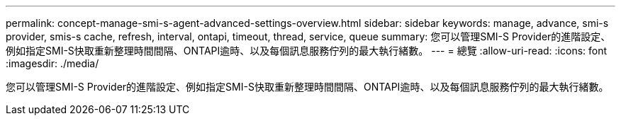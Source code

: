 ---
permalink: concept-manage-smi-s-agent-advanced-settings-overview.html 
sidebar: sidebar 
keywords: manage, advance, smi-s provider, smis-s cache, refresh, interval, ontapi, timeout, thread, service, queue 
summary: 您可以管理SMI-S Provider的進階設定、例如指定SMI-S快取重新整理時間間隔、ONTAPI逾時、以及每個訊息服務佇列的最大執行緒數。 
---
= 總覽
:allow-uri-read: 
:icons: font
:imagesdir: ./media/


[role="lead"]
您可以管理SMI-S Provider的進階設定、例如指定SMI-S快取重新整理時間間隔、ONTAPI逾時、以及每個訊息服務佇列的最大執行緒數。
